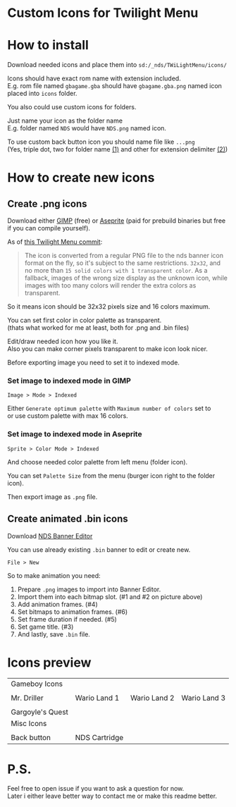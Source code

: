 #+STARTUP: indent
#+OPTIONS: line-break:t

* Custom Icons for Twilight Menu

* How to install
Download needed icons and place them into ~sd:/_nds/TWiLightMenu/icons/~

Icons should have exact rom name with extension included. \\
E.g. rom file named ~gbagame.gba~ should have ~gbagame.gba.png~ named icon placed into ~icons~ folder.

You also could use custom icons for folders.

Just name your icon as the folder name\\
E.g. folder named ~NDS~ would have ~NDS.png~ named icon.

To use custom back button icon you should name file like ~...png~ \\
(Yes, triple dot, two for folder name [[https://www.ibm.com/docs/en/zos/2.3.0?topic=names-dot-notation][(1)]] and other for extension delimiter [[https://www.linfo.org/dot.html][(2)]])

* How to create new icons
** Create .png icons
Download either [[https://www.gimp.org/downloads/][GIMP]] (free) or [[https://www.aseprite.org/download/][Aseprite]] (paid for prebuild binaries but free if you can compile yourself).

As of [[https://github.com/DS-Homebrew/TWiLightMenu/pull/1800][this Twilight Menu commit]]:
#+begin_quote
The icon is converted from a regular PNG file to the nds banner icon
format on the fly, so it's subject to the same restrictions. ~32x32~,
and no more than ~15 solid colors with 1 transparent color~. As a
fallback, images of the wrong size display as the unknown icon, while
images with too many colors will render the extra colors as
transparent.
#+end_quote
So it means icon should be 32x32 pixels size and 16 colors maximum.

You can set first color in color palette as transparent. \\
(thats what worked for me at least, both for .png and .bin files)

Edit/draw needed icon how you like it. \\
Also you can make corner pixels transparent to make icon look nicer.

[[file:images/aseprite_remove_corner.png]]

Before exporting image you need to set it to indexed mode.
*** Set image to indexed mode in GIMP
[[file:images/gimp_indexed.jpg]]
    
  ~Image > Mode > Indexed~
  
  Either ~Generate optimum palette~ with ~Maximum number of colors~ set to \\
  or use custom palette with max 16 colors.
*** Set image to indexed mode in Aseprite
[[file:images/aseprite_indexed.png]]

~Sprite > Color Mode > Indexed~
  
  And choose needed color palette from left menu (folder icon).

  [[file:images/aseprite_palette.png]]
  
  You can set ~Palette Size~ from the menu (burger icon right to the folder icon).

  [[file:images/aseprite_palette_size.png]]

  
Then export image as ~.png~ file.

** Create animated .bin icons
Download [[https://github.com/TheGameratorT/NDS_Banner_Editor][NDS Banner Editor]]

You can use already existing ~.bin~ banner to edit or create new.

~File > New~

[[file:images/bannereditor_window.png]]

So to make animation you need:
1. Prepare ~.png~ images to import into Banner Editor.
2. Import them into each bitmap slot. (#1 and #2 on picture above)
3. Add animation frames. (#4)
4. Set bitmaps to animation frames. (#6)
5. Set frame duration if needed. (#5)
6. Set game title. (#3)
7. And lastly, save ~.bin~ file.

* Icons preview

| Gameboy Icons                  |                             |                             |                             |
| [[file:icons/Mr.Driller.gbc.png]]  | [[file:images/wario_land1.gif]] | [[file:images/wario_land2.gif]] | [[file:images/wario_land3.gif]] |
| Mr. Driller                    | Wario Land 1                | Wario Land 2                | Wario Land 3                |
| [[file:images/gargoylesquest.gif]] |                             |                             |                             |
| Gargoyle's Quest               |                             |                             |                             |
| Misc Icons                     |                             |                             |                             |
| [[file:icons/Back.png]]            | [[file:icons/Cart.png]]         |                             |                             |
| Back button                    | NDS Cartridge               |                             |                             |


* P.S.
Feel free to open issue if you want to ask a question for now. \\
Later i either leave better way to contact me or make this readme better.
